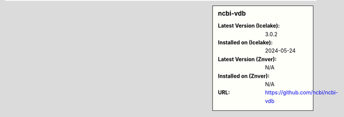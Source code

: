 .. sidebar:: ncbi-vdb

   :Latest Version (Icelake): 3.0.2
   :Installed on (Icelake): 2024-05-24
   :Latest Version (Znver): N/A
   :Installed on (Znver): N/A
   :URL: https://github.com/ncbi/ncbi-vdb
